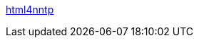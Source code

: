 :jbake-type: post
:jbake-status: published
:jbake-title: html4nntp
:jbake-tags: software,freeware,open-source,php,web,usenet,library,_mois_févr.,_année_2006
:jbake-date: 2006-02-01
:jbake-depth: ../
:jbake-uri: shaarli/1138811595000.adoc
:jbake-source: https://nicolas-delsaux.hd.free.fr/Shaarli?searchterm=http%3A%2F%2Fhtml4nntp.sourceforge.net%2F&searchtags=software+freeware+open-source+php+web+usenet+library+_mois_f%C3%A9vr.+_ann%C3%A9e_2006
:jbake-style: shaarli

http://html4nntp.sourceforge.net/[html4nntp]


